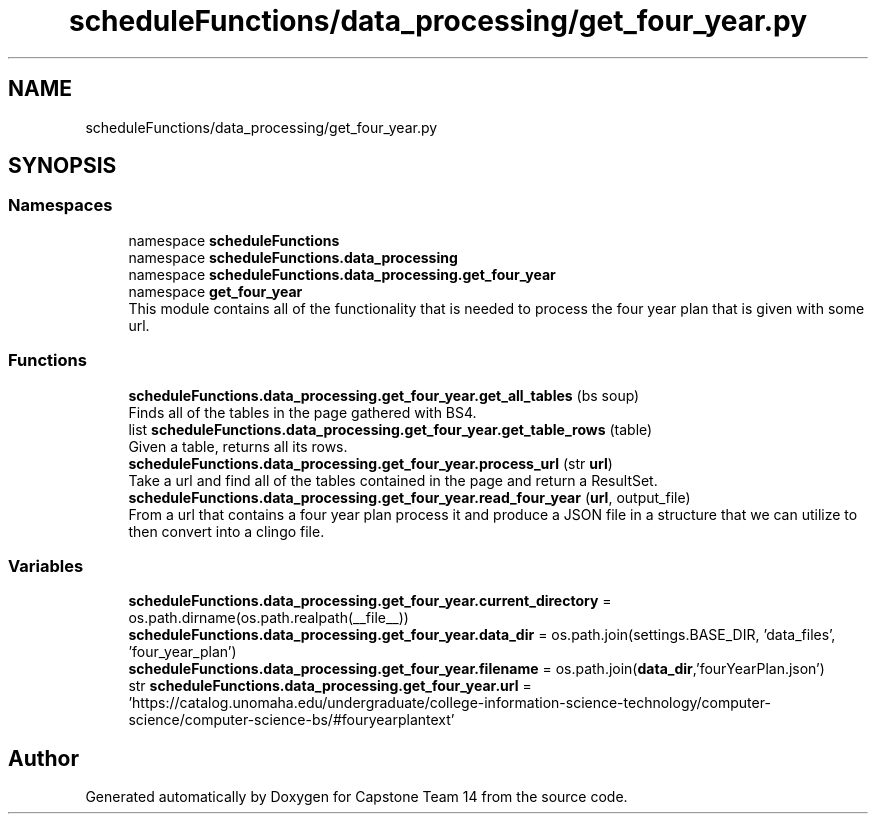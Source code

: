 .TH "scheduleFunctions/data_processing/get_four_year.py" 3 "Version 0.5" "Capstone Team 14" \" -*- nroff -*-
.ad l
.nh
.SH NAME
scheduleFunctions/data_processing/get_four_year.py
.SH SYNOPSIS
.br
.PP
.SS "Namespaces"

.in +1c
.ti -1c
.RI "namespace \fBscheduleFunctions\fP"
.br
.ti -1c
.RI "namespace \fBscheduleFunctions\&.data_processing\fP"
.br
.ti -1c
.RI "namespace \fBscheduleFunctions\&.data_processing\&.get_four_year\fP"
.br
.ti -1c
.RI "namespace \fBget_four_year\fP"
.br
.RI "This module contains all of the functionality that is needed to process the four year plan that is given with some url\&. "
.in -1c
.SS "Functions"

.in +1c
.ti -1c
.RI "\fBscheduleFunctions\&.data_processing\&.get_four_year\&.get_all_tables\fP (bs soup)"
.br
.RI "Finds all of the tables in the page gathered with BS4\&. "
.ti -1c
.RI "list \fBscheduleFunctions\&.data_processing\&.get_four_year\&.get_table_rows\fP (table)"
.br
.RI "Given a table, returns all its rows\&. "
.ti -1c
.RI "\fBscheduleFunctions\&.data_processing\&.get_four_year\&.process_url\fP (str \fBurl\fP)"
.br
.RI "Take a url and find all of the tables contained in the page and return a ResultSet\&. "
.ti -1c
.RI "\fBscheduleFunctions\&.data_processing\&.get_four_year\&.read_four_year\fP (\fBurl\fP, output_file)"
.br
.RI "From a url that contains a four year plan process it and produce a JSON file in a structure that we can utilize to then convert into a clingo file\&. "
.in -1c
.SS "Variables"

.in +1c
.ti -1c
.RI "\fBscheduleFunctions\&.data_processing\&.get_four_year\&.current_directory\fP = os\&.path\&.dirname(os\&.path\&.realpath(__file__))"
.br
.ti -1c
.RI "\fBscheduleFunctions\&.data_processing\&.get_four_year\&.data_dir\fP = os\&.path\&.join(settings\&.BASE_DIR, 'data_files', 'four_year_plan')"
.br
.ti -1c
.RI "\fBscheduleFunctions\&.data_processing\&.get_four_year\&.filename\fP = os\&.path\&.join(\fBdata_dir\fP,'fourYearPlan\&.json')"
.br
.ti -1c
.RI "str \fBscheduleFunctions\&.data_processing\&.get_four_year\&.url\fP = 'https://catalog\&.unomaha\&.edu/undergraduate/college\-information\-science\-technology/computer\-science/computer\-science\-bs/#fouryearplantext'"
.br
.in -1c
.SH "Author"
.PP 
Generated automatically by Doxygen for Capstone Team 14 from the source code\&.
